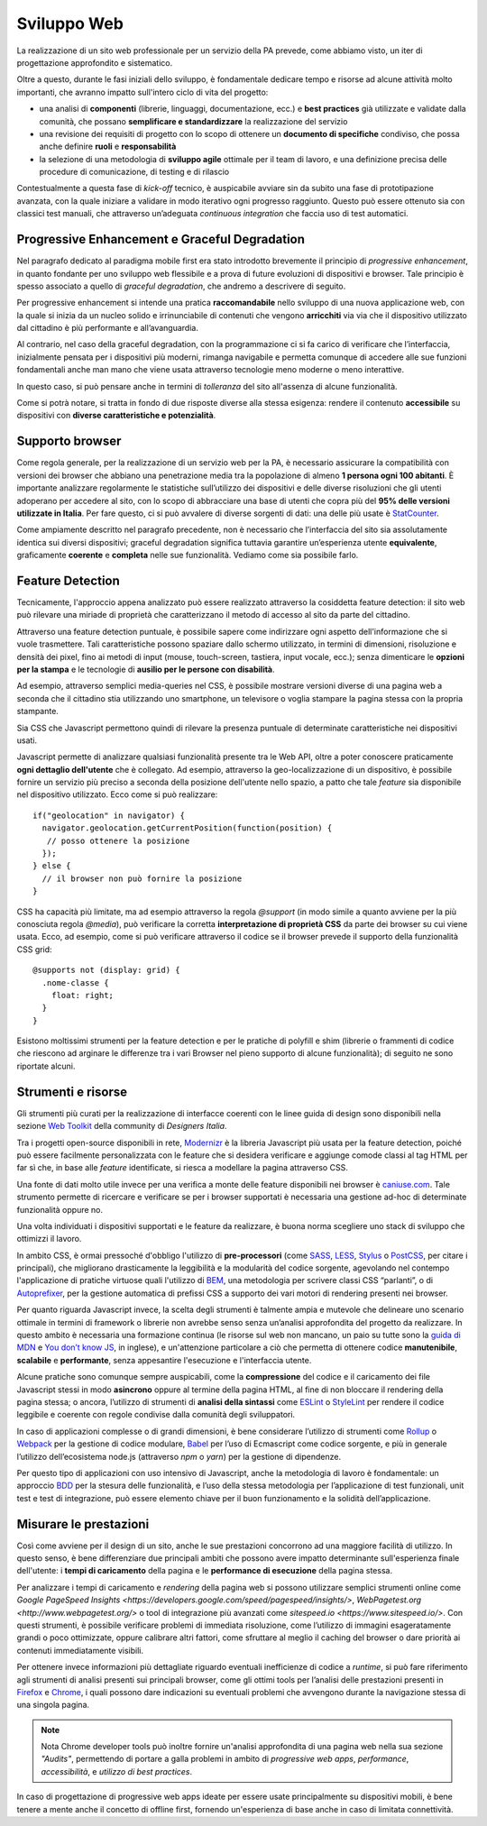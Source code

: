Sviluppo Web
-----------

La realizzazione di un sito web professionale per un servizio della PA
prevede, come abbiamo visto, un iter di progettazione approfondito e
sistematico.

Oltre a questo, durante le fasi iniziali dello sviluppo, è fondamentale
dedicare tempo e risorse ad alcune attività molto importanti, che avranno
impatto sull'intero ciclo di vita del progetto:

* una analisi di **componenti** (librerie, linguaggi, documentazione, ecc.) e
  **best practices** già utilizzate e validate dalla comunità, che possano
  **semplificare e standardizzare** la realizzazione del servizio
* una revisione dei requisiti di progetto con lo scopo di ottenere un
  **documento di specifiche** condiviso, che possa anche definire **ruoli** e
  **responsabilità**
* la selezione di una metodologia di **sviluppo agile** ottimale per il team di
  lavoro, e una definizione precisa delle procedure di comunicazione, di
  testing e di rilascio

Contestualmente a questa fase di *kick-off* tecnico, è auspicabile avviare sin
da subito una fase di prototipazione avanzata, con la quale iniziare a
validare in modo iterativo ogni progresso raggiunto. Questo può essere
ottenuto sia con classici test manuali, che attraverso un’adeguata *continuous
integration* che faccia uso di test automatici.


Progressive Enhancement e Graceful Degradation
~~~~~~~~~~~~~~~~~~~~~~~~~~~~~~~~~~~~~~~~~~~~~~

Nel paragrafo dedicato al paradigma mobile first era stato introdotto
brevemente il principio di *progressive enhancement*, in quanto fondante per
uno sviluppo web flessibile e a prova di future evoluzioni di dispositivi e
browser. Tale principio è spesso associato a quello di *graceful degradation*,
che andremo a descrivere di seguito.

Per progressive enhancement si intende una pratica **raccomandabile** nello
sviluppo di una nuova applicazione web, con la quale si inizia da un nucleo
solido e irrinunciabile di contenuti che vengono **arricchiti** via via che il
dispositivo utilizzato dal cittadino è più performante e all’avanguardia.

Al contrario, nel caso della graceful degradation, con la programmazione ci
si fa carico di verificare che l’interfaccia, inizialmente pensata per i
dispositivi più moderni, rimanga navigabile e permetta comunque di accedere
alle sue funzioni fondamentali anche man mano che viene usata attraverso
tecnologie meno moderne o meno interattive.

In questo caso, si può pensare anche in termini di *tolleranza* del sito
all'assenza di alcune funzionalità.

Come si potrà notare, si tratta in fondo di due risposte diverse alla stessa
esigenza: rendere il contenuto **accessibile** su dispositivi con **diverse
caratteristiche e potenzialità**.


Supporto browser
~~~~~~~~~~~~~~~~

Come regola generale, per la realizzazione di un servizio web per la PA, è
necessario assicurare la compatibilità con versioni dei browser che abbiano
una penetrazione media tra la popolazione di almeno **1 persona ogni 100
abitanti**.
È importante analizzare regolarmente le statistiche sull’utilizzo dei
dispositivi e delle diverse risoluzioni che gli utenti adoperano per accedere
al sito, con lo scopo di abbracciare una base di utenti che copra più del
**95% delle versioni utilizzate in Italia**. Per fare questo, ci si può avvalere
di diverse sorgenti di dati: una delle più usate è
`StatCounter <http://gs.statcounter.com/browser-version-market-share/all/italy>`_.

Come ampiamente descritto nel paragrafo precedente, non è necessario che
l’interfaccia del sito sia assolutamente identica sui diversi dispositivi;
graceful degradation significa tuttavia garantire un’esperienza utente
**equivalente**, graficamente **coerente** e **completa** nelle sue
funzionalità. Vediamo come sia possibile farlo.


Feature Detection
~~~~~~~~~~~~~~~~~

Tecnicamente, l'approccio appena analizzato può essere realizzato attraverso
la cosiddetta feature detection: il sito web può rilevare una miriade di
proprietà che caratterizzano il metodo di accesso al sito da parte del
cittadino.

.. admonition:: Nota
   Si prega di non confondere la feature detection con la pratica, in passato
   molto diffusa, di utilizzare lo user-agent (ovvero quale browser e quale
   sistema operativo è connesso) per differenziare i servizi forniti. È
   infatti scoraggiato l'utilizzo di user-agent a tale scopo, in quanto
   impreciso e difficilmente mantenibile vista la quantità di diversi
   dispositivi in costante uscita sul mercato.

Attraverso una feature detection puntuale, è possibile sapere come indirizzare
ogni aspetto dell'informazione che si vuole trasmettere. Tali caratteristiche
possono spaziare dallo schermo utilizzato, in termini di dimensioni,
risoluzione e densità dei pixel, fino ai metodi di input (mouse, touch-screen,
tastiera, input vocale, ecc.); senza dimenticare le **opzioni per la stampa** e
le tecnologie di **ausilio per le persone con disabilità**.

Ad esempio, attraverso semplici media-queries nel CSS, è possibile mostrare
versioni diverse di una pagina web a seconda che il cittadino stia utilizzando
uno smartphone, un televisore o voglia stampare la pagina stessa con la
propria stampante.

Sia CSS che Javascript permettono quindi di rilevare la presenza puntuale di
determinate caratteristiche nei dispositivi usati.

Javascript permette di analizzare qualsiasi funzionalità presente tra le Web
API, oltre a poter conoscere praticamente **ogni dettaglio dell'utente** che è
collegato. Ad esempio, attraverso la geo-localizzazione di un dispositivo, è
possibile fornire un servizio più preciso a seconda della posizione dell'utente
nello spazio, a patto che tale *feature* sia disponibile nel dispositivo
utilizzato. Ecco come si può realizzare::

  if("geolocation" in navigator) {
    navigator.geolocation.getCurrentPosition(function(position) {
     // posso ottenere la posizione
    });
  } else {
    // il browser non può fornire la posizione
  }

CSS ha capacità più limitate, ma ad esempio attraverso la regola *@support*
(in modo simile a quanto avviene per la più conosciuta regola *@media*), può
verificare la corretta **interpretazione di proprietà CSS** da parte dei browser
su cui viene usata. Ecco, ad esempio, come si può verificare attraverso il
codice se il browser prevede il supporto della funzionalità CSS grid::

  @supports not (display: grid) {
    .nome-classe {
      float: right;
    }
  }

Esistono moltissimi strumenti per la feature detection e per le pratiche di
polyfill e shim (librerie o frammenti di codice che riescono ad arginare le
differenze tra i vari Browser nel pieno supporto di alcune funzionalità); di
seguito ne sono riportate alcuni.


Strumenti e risorse
~~~~~~~~~~~~~~~~~~~

Gli strumenti più curati per la realizzazione di interfacce coerenti con le
linee guida di design sono disponibili nella sezione
`Web Toolkit <https://designers.italia.it/kit/web-toolkit/>`_ della community di
*Designers Italia*.

Tra i progetti open-source disponibili in rete,
`Modernizr <https://modernizr.com/>`_ è la libreria
Javascript più usata per la feature detection, poiché può essere facilmente
personalizzata con le feature che si desidera verificare e aggiunge comode
classi al tag HTML per far sì che, in base alle *feature* identificate, si
riesca a modellare la pagina attraverso CSS.

Una fonte di dati molto utile invece per una verifica a monte delle feature
disponibili nei browser è `caniuse.com <https://caniuse.com/>`_. Tale strumento
permette di ricercare e verificare se per i browser supportati è necessaria
una gestione ad-hoc di determinate funzionalità oppure no.

Una volta individuati i dispositivi supportati e le feature da realizzare,
è buona norma scegliere uno stack di sviluppo che ottimizzi il lavoro.

In ambito CSS, è ormai pressoché d'obbligo l'utilizzo di **pre-processori**
(come `SASS <https://sass-lang.com/>`_, `LESS <http://lesscss.org/>`_,
`Stylus <http://lesscss.org/>`_ o `PostCSS <http://postcss.org/>`_, per citare i
principali), che migliorano drasticamente la leggibilità e la modularità del
codice sorgente, agevolando nel contempo l'applicazione di pratiche virtuose
quali l'utilizzo di `BEM <http://getbem.com/>`_, una metodologia per scrivere
classi CSS “parlanti”, o di `Autoprefixer <https://autoprefixer.github.io/>`_,
per la gestione automatica di prefissi CSS a supporto dei vari motori di
rendering presenti nei browser.

Per quanto riguarda Javascript invece, la scelta degli strumenti è talmente
ampia e mutevole che delineare uno scenario ottimale in termini di framework o
librerie non avrebbe senso senza un’analisi approfondita del progetto da
realizzare. In questo ambito è necessaria una formazione continua (le risorse
sul web non mancano, un paio su tutte sono la
`guida di MDN <https://developer.mozilla.org/en-US/docs/Learn/Getting_started_with_the_web/JavaScript_basics>`_
e `You don’t know JS <https://www.gitbook.com/book/maximdenisov/you-don-t-know-js/details>`_,
in inglese), e un'attenzione particolare a ciò che permetta di ottenere codice
**manutenibile**, **scalabile** e **performante**, senza appesantire
l'esecuzione e l'interfaccia utente.

Alcune pratiche sono comunque sempre auspicabili, come la **compressione** del
codice e il caricamento dei file Javascript stessi in modo **asincrono** oppure
al termine della pagina HTML, al fine di non bloccare il rendering della pagina
stessa; o ancora, l’utilizzo di strumenti di **analisi della sintassi** come
`ESLint <https://eslint.org/>`_ o `StyleLint <https://stylelint.io/>`_ per rendere
il codice leggibile e coerente con regole condivise dalla comunità degli
sviluppatori.

In caso di applicazioni complesse o di grandi dimensioni, è bene considerare
l’utilizzo di strumenti come `Rollup <https://rollupjs.org/>`_ o
`Webpack <https://webpack.js.org/>`_ per la gestione di codice modulare,
`Babel <https://babeljs.io/>`_ per l’uso di Ecmascript come codice sorgente, e
più in generale l’utilizzo dell’ecosistema node.js (attraverso *npm* o *yarn*)
per la gestione di dipendenze.

Per questo tipo di applicazioni con uso intensivo di Javascript, anche la
metodologia di lavoro è fondamentale: un approccio
`BDD <https://it.wikipedia.org/wiki/Behavior-driven_development>`_ per la stesura
delle funzionalità, e l’uso della stessa metodologia per l’applicazione di test
funzionali, unit test e test di integrazione, può essere elemento chiave per
il buon funzionamento e la solidità dell’applicazione.


Misurare le prestazioni
~~~~~~~~~~~~~~~~~~~~~~~

Così come avviene per il design di un sito, anche le sue prestazioni
concorrono ad una maggiore facilità di utilizzo. In questo senso, è bene
differenziare due principali ambiti che possono avere impatto determinante
sull'esperienza finale dell'utente: i **tempi di caricamento** della pagina e
le **performance di esecuzione** della pagina stessa.

Per analizzare i tempi di caricamento e *rendering* della pagina web si possono
utilizzare semplici strumenti online come `Google PageSpeed
Insights <https://developers.google.com/speed/pagespeed/insights/>`,
`WebPagetest.org <http://www.webpagetest.org/>` o tool di integrazione più
avanzati come `sitespeed.io <https://www.sitespeed.io/>`. Con questi strumenti,
è possibile verificare problemi di immediata risoluzione, come l’utilizzo di
immagini esageratamente grandi o poco ottimizzate, oppure calibrare altri
fattori, come sfruttare al meglio il caching del browser o dare priorità ai
contenuti immediatamente visibili.

Per ottenere invece informazioni più dettagliate riguardo eventuali
inefficienze di codice a *runtime*, si può fare riferimento agli strumenti di
analisi presenti sui principali browser, come gli ottimi tools per l’analisi
delle prestazioni presenti in
`Firefox <https://developer.mozilla.org/it/docs/Tools/Prestazioni>`_ e
`Chrome <https://developers.google.com/web/tools/chrome-devtools/evaluate-performance/>`_,
i quali possono dare indicazioni su eventuali problemi che avvengono durante
la navigazione stessa di una singola pagina.

.. note:: Nota
   Chrome developer tools può inoltre fornire un'analisi approfondita di una
   pagina web nella sua sezione *"Audits"*, permettendo di portare a galla
   problemi in ambito di *progressive web apps*, *performance*,
   *accessibilità*, e *utilizzo di best practices*.

In caso di progettazione di progressive web apps ideate per essere usate
principalmente su dispositivi mobili, è bene tenere a mente anche il concetto
di offline first, fornendo un'esperienza di base anche in caso di limitata
connettività.